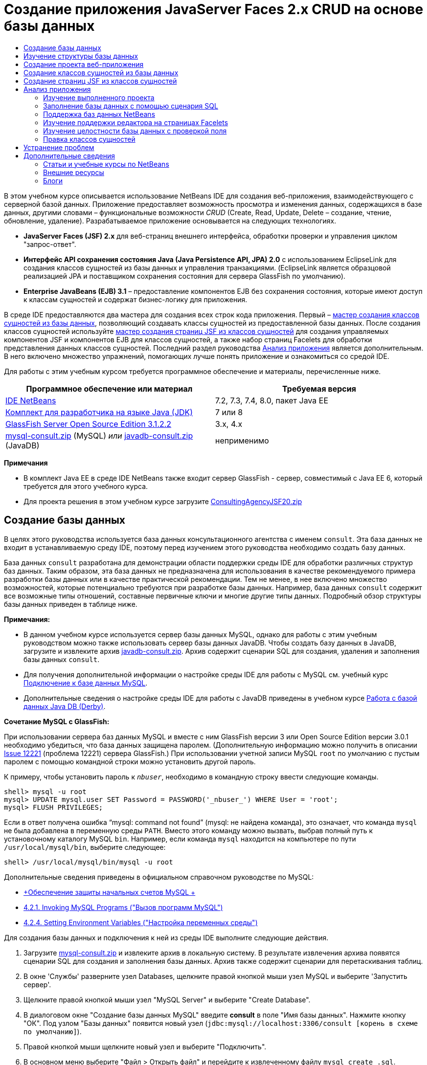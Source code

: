 // 
//     Licensed to the Apache Software Foundation (ASF) under one
//     or more contributor license agreements.  See the NOTICE file
//     distributed with this work for additional information
//     regarding copyright ownership.  The ASF licenses this file
//     to you under the Apache License, Version 2.0 (the
//     "License"); you may not use this file except in compliance
//     with the License.  You may obtain a copy of the License at
// 
//       http://www.apache.org/licenses/LICENSE-2.0
// 
//     Unless required by applicable law or agreed to in writing,
//     software distributed under the License is distributed on an
//     "AS IS" BASIS, WITHOUT WARRANTIES OR CONDITIONS OF ANY
//     KIND, either express or implied.  See the License for the
//     specific language governing permissions and limitations
//     under the License.
//

= Создание приложения JavaServer Faces 2.x CRUD на основе базы данных
:jbake-type: tutorial
:jbake-tags: tutorials 
:jbake-status: published
:icons: font
:syntax: true
:source-highlighter: pygments
:toc: left
:toc-title:
:description: Создание приложения JavaServer Faces 2.x CRUD на основе базы данных - Apache NetBeans
:keywords: Apache NetBeans, Tutorials, Создание приложения JavaServer Faces 2.x CRUD на основе базы данных

В этом учебном курсе описывается использование NetBeans IDE для создания веб-приложения, взаимодействующего с серверной базой данных. Приложение предоставляет возможность просмотра и изменения данных, содержащихся в базе данных, другими словами – функциональные возможности _CRUD_ (Create, Read, Update, Delete – создание, чтение, обновление, удаление). Разрабатываемое приложение основывается на следующих технологиях.

* *JavaServer Faces (JSF) 2.x* для веб-страниц внешнего интерфейса, обработки проверки и управления циклом "запрос-ответ".
* *Интерфейс API сохранения состояния Java (Java Persistence API, JPA) 2.0* с использованием EclipseLink для создания классов сущностей из базы данных и управления транзакциями. (EclipseLink является образцовой реализацией JPA и поставщиком сохранения состояния для сервера GlassFish по умолчанию).
* *Enterprise JavaBeans (EJB) 3.1* – предоставление компонентов EJB без сохранения состояния, которые имеют доступ к классам сущностей и содержат бизнес-логику для приложения.

В среде IDE предоставляются два мастера для создания всех строк кода приложения. Первый – <<generateEntity,мастер создания классов сущностей из базы данных>>, позволяющий создавать классы сущностей из предоставленной базы данных. После создания классов сущностей используйте <<jsfPagesEntityClasses,мастер создания страниц JSF из классов сущностей>> для создания управляемых компонентов JSF и компонентов EJB для классов сущностей, а также набор страниц Facelets для обработки представления данных классов сущностей. Последний раздел руководства <<explore,Анализ приложения>> является дополнительным. В него включено множество упражнений, помогающих лучше понять приложение и ознакомиться со средой IDE.

Для работы с этим учебным курсом требуется программное обеспечение и материалы, перечисленные ниже.

|===
|Программное обеспечение или материал |Требуемая версия 

|link:https://netbeans.org/downloads/index.html[+IDE NetBeans+] |7.2, 7.3, 7.4, 8.0, пакет Java EE 

|link:http://www.oracle.com/technetwork/java/javase/downloads/index.html[+Комплект для разработчика на языке Java (JDK)+] |7 или 8 

|link:http://glassfish.dev.java.net/[+GlassFish Server Open Source Edition 3.1.2.2+] |3.x, 4.x 

|link:https://netbeans.org/projects/samples/downloads/download/Samples%252FJavaEE%252Fmysql-consult.zip[+mysql-consult.zip+] (MySQL) 
_или_
link:https://netbeans.org/projects/samples/downloads/download/Samples%252FJavaEE%252Fjavadb-consult.zip[+javadb-consult.zip+] (JavaDB) |неприменимо 
|===

*Примечания*

* В комплект Java EE в среде IDE NetBeans также входит сервер GlassFish - сервер, совместимый с Java EE 6, который требуется для этого учебного курса.
* Для проекта решения в этом учебном курсе загрузите link:https://netbeans.org/projects/samples/downloads/download/Samples%252FJavaEE%252FConsultingAgencyJSF20.zip[+ConsultingAgencyJSF20.zip+]



[[createDB]]
== Создание базы данных

В целях этого руководства используется база данных консультационного агентства с именем `consult`. Эта база данных не входит в устанавливаемую среду IDE, поэтому перед изучением этого руководства необходимо создать базу данных.

База данных `consult` разработана для демонстрации области поддержки среды IDE для обработки различных структур баз данных. Таким образом, эта база данных не предназначена для использования в качестве рекомендуемого примера разработки базы данных или в качестве практической рекомендации. Тем не менее, в нее включено множество возможностей, которые потенциально требуются при разработке базы данных. Например, база данных `consult` содержит все возможные типы отношений, составные первичные ключи и многие другие типы данных. Подробный обзор структуры базы данных приведен в таблице ниже.

*Примечания:*

* В данном учебном курсе используется сервер базы данных MySQL, однако для работы с этим учебным руководством можно также использовать сервер базы данных JavaDB. Чтобы создать базу данных в JavaDB, загрузите и извлеките архив link:https://netbeans.org/projects/samples/downloads/download/Samples%252FJavaEE%252Fjavadb-consult.zip[+javadb-consult.zip+]. Архив содержит сценарии SQL для создания, удаления и заполнения базы данных `consult`.
* Для получения дополнительной информации о настройке среды IDE для работы с MySQL см. учебный курс link:../ide/mysql.html[+Подключение к базе данных MySQL+].
* Дополнительные сведения о настройке среды IDE для работы с JavaDB приведены в учебном курсе link:../ide/java-db.html[+Работа с базой данных Java DB (Derby)+].

*Сочетание MySQL с GlassFish:*

При использовании сервера баз данных MySQL и вместе с ним GlassFish версии 3 или Open Source Edition версии 3.0.1 необходимо убедиться, что база данных защищена паролем. (Дополнительную информацию можно получить в описании link:https://java.net/jira/browse/GLASSFISH-12221[+Issue 12221+] (проблема 12221) сервера GlassFish.) При использовании учетной записи MySQL `root` по умолчанию с пустым паролем с помощью командной строки можно установить другой пароль. 

К примеру, чтобы установить пароль к `_nbuser_`, необходимо в командную строку ввести следующие команды.


[source,java]
----

shell> mysql -u root
mysql> UPDATE mysql.user SET Password = PASSWORD('_nbuser_') WHERE User = 'root';
mysql> FLUSH PRIVILEGES;
----

Если в ответ получена ошибка "`mysql: command not found`" (mysql: не найдена команда), это означает, что команда `mysql` не была добавлена в переменную среды `PATH`. Вместо этого команду можно вызвать, выбрав полный путь к установочному каталогу MySQL `bin`. Например, если команда `mysql` находится на компьютере по пути `/usr/local/mysql/bin`, выберите следующее:


[source,java]
----

shell> /usr/local/mysql/bin/mysql -u root
----

Дополнительные сведения приведены в официальном справочном руководстве по MySQL:

* link:http://dev.mysql.com/doc/refman/5.1/en/default-privileges.html[+Обеспечение защиты начальных счетов MySQL +]
* link:http://dev.mysql.com/doc/refman/5.1/en/invoking-programs.html[+4.2.1. Invoking MySQL Programs ("Вызов программ MySQL")+]
* link:http://dev.mysql.com/doc/refman/5.1/en/setting-environment-variables.html[+4.2.4. Setting Environment Variables ("Настройка переменных среды")+]



Для создания базы данных и подключения к ней из среды IDE выполните следующие действия.

1. Загрузите link:https://netbeans.org/projects/samples/downloads/download/Samples%252FJavaEE%252Fmysql-consult.zip[+mysql-consult.zip+] и извлеките архив в локальную систему. В результате извлечения архива появятся сценарии SQL для создания и заполнения базы данных. Архив также содержит сценарии для перетаскивания таблиц.
2. В окне 'Службы' разверните узел Databases, щелкните правой кнопкой мыши узел MySQL и выберите 'Запустить сервер'.
3. Щелкните правой кнопкой мыши узел "MySQL Server" и выберите "Create Database".
4. В диалоговом окне "Создание базы данных MySQL" введите *consult* в поле "Имя базы данных". Нажмите кнопку "ОК". Под узлом "Базы данных" появится новый узел (`jdbc:mysql://localhost:3306/consult [корень в схеме по умолчанию]`).
5. Правой кнопкой мыши щелкните новый узел и выберите "Подключить".
6. В основном меню выберите "Файл > Открыть файл" и перейдите к извлеченному файлу `mysql_create_.sql`. Нажмите кнопку Open ("Открыть"). Файл автоматически откроется в редакторе SQL. 
image::images/run-sql-script.png[title="Откройте файлы SQL в редакторе IDE"]

[start=7]
. Убедитесь, что база данных `consult` выбрана в раскрывающемся списке "Соединение" на панели инструментов редактора SQL, затем нажмите кнопку 'Выполнить SQL' ( image::images/run-sql-btn.png[] ).

После нажатия кнопки "Запустить SQL" в окне вывода появятся следующие выходные данные.

image::images/run-sql-output.png[title="Окно вывода, в котором указываются сведения о выполнении SQL"]



[[examineDB]]
== Изучение структуры базы данных

Чтобы убедиться в том, что таблицы созданы правильно, разверните узел "Таблицы" под узлом подключения к базе данных. В развернутом узле таблицы можно посмотреть столбцы, индексы и внешние ключи. Для просмотра дополнительных сведений о столбце щелкните правой кнопкой мыши и выберите 'Свойства'.

image::images/services-window-tables.png[title="В окне 'Службы' отображаются подключения к базам данных, таблицы, столбцы таблиц, индексы и внешние ключи"]

*Примечание.* Если таблицы не отображаются в узле 'Таблицы', щелкните правой кнопкой мыши узел 'Таблицы' и выберите 'Обновить'.

Анализ структуры базы данных `consult` позволяет установить, что база данных содержит таблицы с множеством отношений и различными типами полей. При создании классов сущностей в базе данных в среде IDE автоматически создается соответствующий код для различных типов полей.

image::images/diagram_consult.png[title="Диаграмма связей сущностей базы данных consult"]

В следующей таблице представлено описание таблиц, обнаруженных в базе данных `consult`.

|===
|Таблица базы данных |Описание |Функции разработки 

|CLIENT |Клиент консультационного агентства |Несгенерированный составной первичный ключ (поля которого не являются частью внешнего ключа) 

|CONSULTANT |Сотрудник консультационного агентства, которого могут нанять клиенты на контрактной основе. |Включает в себя поле резюме типа LONG VARCHAR. 

|CONSULTANT_STATUS |Состояние консультанта в консультационном агентстве (пример возможных состояний: "Активно" и "Неактивно"). |Несгенерированный первичный ключ типа CHAR. 

|RECRUITER |Сотрудник консультационного агентства, ответственный за установление связи между клиентами и консультантами. |  

|PROJECT |Проект, под который клиент укомплектовывает штат консультантами консультационного агентства. |Несгенерированный составной первичный ключ, который содержит два поля, составляющие внешний ключ для таблицы CLIENT. 

|BILLABLE |Количество часов, отработанных консультантом над проектом, которые консультационное агентство выставляет в счете на оплату соответствующему клиенту. |Включает в себя поле артефакта типа CLOB. 

|ADDRESS |Адрес для выставления счета клиенту. |  

|PROJECT_CONSULTANT |Таблица перекрестных ссылок, определяющая текущие присвоения консультантов проектам. |Перекрестные ссылки PROJECT и CONSULTANT, при этом последней соответствует составной первичный ключ. 
|===


База данных `consult` имеет множество отношений. При создании классов сущностей из базы данных в среде IDE автоматически создаются свойства соответствующего типа Java на основе типа SQL столбцов. Следующая таблица описывает отношения сущностей для базы данных `consult` (обратные отношения не отображаются).

|===
|Сущность |Связанная сущность |Информация об отношениях |Описание 

|CLIENT |RECRUITER |нулевое, "один к одному", с правкой вручную; нулевое, "один ко многим", если без правки. |CLIENT соответствует несколько RECRUITER, а RECRUITER соответствует нуль или один CLIENT (если без правки вручную). 

|CLIENT |ADDRESS |ненулевое, "один к одному". |CLIENT соответствует один ADDRESS, а ADDRESS соответствует нуль или один CLIENT. 

|CLIENT |PROJECT |ненулевое, "один ко многим"; в сущности "Проект" значение поля клиента является частью первичного ключа проекта. |CLIENT соответствует несколько PROJECT, а PROJECT соответствует один CLIENT. 

|CONSULTANT |PROJECT |"многие ко многим". |CONSULTANT соответствует несколько PROJECT, а PROJECT соответствует несколько CONSULTANT. 

|CONSULTANT |BILLABLE |ненулевое, "один ко многим". |CONSULTANT соответствует несколько BILLABLE, а BILLABLE соответствует один CONSULTANT. 

|CONSULTANT_STATUS |CONSULTANT |ненулевое, "один ко многим". |CONSULTANT_STATUS соответствует несколько CONSULTANT, а CONSULTANT соответствует один CONSULTANT_STATUS. 

|CONSULTANT |RECRUITER |нулевое, "один ко многим". |CONSULTANT соответствует нуль или одного RECRUITER, а RECRUITER соответствует несколько CONSULTANT. 

|BILLABLE |PROJECT |ненулевое, "один ко многим". |BILLABLE соответствует один PROJECT, а PROJECT соответствует несколько BILLABLE. 
|===

Теперь, после создания базы данных, можно создать веб-приложение и использовать мастер создания классов сущностей из базы данных для создания классов сущностей на основе таблиц баз данных.


[[createProject]]
== Создание проекта веб-приложения

В этом упражнении будет создан веб-проект и добавлена платформа JavaServer Faces к проекту. При создании проекта выбираем JavaServer Faces на панели "Платформы" мастера создания проекта.

1. Выберите "Файл > Новый проект" (CTRL+SHIFT+N; &amp;#8984+SHIFT+N в Mac ОС) в главном меню.
2. Выберите "Веб-приложение" в категории "Java Web". Нажмите кнопку "Далее".
3. Введите `ConsultingAgency` в качестве имени проекта и укажите местоположение проекта. Нажмите кнопку "Далее".
4. Укажите GlassFish в качестве сервера и Java 6 Web или Java EE 7 Web в качестве версии Java EE. Нажмите кнопку "Далее".
5. На панели "Платформы" выберите параметр JavaServer Faces. Нажмите кнопку "Завершить".

При нажатии кнопки "Готово" в среде IDE будет создан проект веб-приложения и открыт `index.xhtml` в редакторе.


[[generateEntity]]
== Создание классов сущностей из базы данных

После подключения к базе данных в среде IDE можно использовать мастер создания классов сущностей из базы данных для быстрого создания классов сущностей на основе таблиц в базе данных. В среде IDE можно создавать классы сущностей для каждой выбранной таблицы, а также создавать любые классы сущностей для соответствующих таблиц.

1. В окне 'Проекты' щелкните правой кнопкой мыши узел проекта `ConsultingAgency` и выберите 'Создать' > 'Классы сущностей' в базе данных. Если данная команда отсутствует, выберите пункт "Прочие". После этого в мастере создания файла выберите категорию "Сохранение состояния", а затем - пункт "Классы сущностей из базы данных".
2. Для открытия диалогового окна "Создание источника данных" в раскрывающемся списке "Источник данных" выберите "Новый источник данных".
3. В поле "Имя JNDI" введите `jdbc/consult` и выберите подключение `jdbc:mysql://localhost:3306/consult` в списке "Подключение к базе данных". 
image::images/create-datasource.png[title="Укажите имя JNDI и соединение с базой данных для создания источника данных"]

[start=4]
. Нажмите кнопку "ОК" для закрытия диалогового окна и возврата в мастер. Таблицы базы данных `consult` выводятся в окне списка "Доступные таблицы".

[start=5]
. Для выбора всех таблиц, имеющихся в базе данных, нажмите кнопку "Добавить все". Нажмите кнопку "Далее". 
image::images/new-entities-wizard.png[]

[start=6]
. Введите `jpa.entities` в качестве имени пакета.

[start=7]
. Убедитесь, что установлены оба флажка — и создания именованных запросов, и создания блоков сохранения состояния. Нажмите кнопку "Завершить".

При нажатии кнопки "Готово" среда IDE создает классы сущностей в пакете проекта `jpa.entities`.

При использовании мастера создания классов сущностей из базы данных в среде IDE проверяются отношения между таблицами базы данных. В окне 'Проекты' при развертывании узла проекта `jpa.entities` можно увидеть, что в IDE создан класс сущности для всех таблиц, кроме таблицы `PROJECT_CONSULTANT`. В среде IDE класс сущностей для таблицы `PROJECT_CONSULTANT` не создан, так как она является таблицей перекрестных ссылок.

image::images/projects-window-entities.png[title="снимок окна 'Проекты', в котором отображаются созданные классы сущностей"]

В среде IDE также создано два дополнительных класса для таблиц с составными первичными ключами: `CLIENT` и `PROJECT`. К именам классов первичных ключей для этих таблиц (`ClientPK.java` и `ProjectPK.java`) добавлено `PK`.

При просмотре созданного кода для классов сущностей можно отметить, что мастером добавлены аннотации `@GeneratedValue` к автоматически созданным полям ID и аннотации `@Basic(optional = "false")` к полям в классах сущностей. На основе аннотаций `@Basic(optional = "false")` мастер создания страниц JSF из классов сущностей способен создавать код с блоками проверок для предотвращения нарушений в ненулевых столбцах для этих полей.



[[jsfPagesEntityClasses]]
== Создание страниц JSF из классов сущностей

Теперь, после создания классов сущностей, можно создать веб-интерфейс для отображения и изменения данных. Для создания страниц JavaServer Faces используется страницы JSF мастера создания классов сущностей. Код, созданный мастером, основан на аннотациях сохранения состояния, содержащихся в классах сущностей.

Для каждого класса сущностей мастер создает следующие файлы.

* сеансный компонент без сохранения состояния, расширяющий  ``AbstractFacade.java`` 
* управляемый компонент JSF в контексте сеанса;
* каталог, содержащий четыре файла Facelets возможностей CRUD (`Create.xhtml`, `Edit.xhtml`, `List.xhtml` и `View.xhtml`);

Мастер также создает следующие файлы.

* класс  ``AbstractFacade.java`` , содержащий бизнес-логику для создания, извлечения, изменения и удаления экземпляров сущностей
* служебные классы, используемые управляемыми компонентами JSF (`JsfUtil`, `PaginationHelper`);
* набор свойств для локализованных сообщений и соответствующая запись в файле настройки Faces проекта (создается файл `faces-config.xml`, если он на данный момент отсутствует);
* вспомогательные веб-файлы, включая стандартную таблицу стилей для отображения компонентов и файл шаблона Facelets.

Чтобы создать страницу JSF, выполните следующие действия:

1. В окне 'Проекты' щелкните правой кнопкой мыши узел проекта и выберите 'Создать' > 'Страницы JSF' в 'Классы сущностей', чтобы открыть мастер. Если данная команда отсутствует, выберите пункт "Прочие". После этого в мастере создания файла выберите категорию "JavaServer Faces", затем "Страницы JSF из классов сущностей".)

В окне "Доступные классы сущностей" выводится список из семи классов сущностей, имеющихся в этом проекте. В окне не выводятся встраиваемые классы (`ClientPK.java` и `ProjectPK.java`).


[start=2]
. Нажмите кнопку "Добавить все" для переноса всех классов в окно "Выбранные классы сущностей". 
image::images/newjsf-wizard.png[title="В мастере создания страниц JSF из классов сущностей отображаются все классы сущностей, содержащиеся в проекте"] 
Нажмите кнопку "Далее".

[start=3]
. На третьем экране мастера "Создание страниц JSF и классов" в поле "Пакет сеансного компонента JPA" введите `jpa.session`.

[start=4]
. В поле "Пакет классов JSF" введите `jsf`.

[start=5]
. В поле "Имя набора локализаций" введите "`/resources/Bundle`". Будет создан пакет с именем `resources`, в который входит файл `Bundle.properties`. (Если поле оставить пустым, набор свойств будет создан в пакете проекта по умолчанию.) 
image::images/newjsf-wizard2.png[title="Укажите имена пакетов и папок для созданных файлов"]

Для оптимизации правил проекта в среде IDE настройте файлы, созданные в мастере. Для изменения шаблонов, используемых в мастере, щелкните ссылку "Настройка шаблона". 
image::images/customize-template.png[title="Настройка шаблонов для файлов, созданных мастером"] 
В целом, для вызова и изменения всех шаблонов, поддерживаемых в среде IDE, используйте диспетчер шаблонов ("Сервис" > "Шаблоны").


[start=6]
. Нажмите кнопку "Завершить". В среде IDE создаются сеансные компоненты без сохранения состояния в пакете `jpa.session` и управляемые компоненты JSF в контексте сеанса в пакете `jsf`. Каждый сеансный компонент без сохранения состояния обрабатывает операции для соответствующего класса сущностей, включая создание, правку и удаление экземпляров класса сущностей, с помощью интерфейса Java Persistence API. Каждый управляемый компонент JSF реализует интерфейс `javax.faces.convert.Converter` и играет роль экземпляров преобразования соответствующего класса сущностей в объекты `String` и наоборот.

При развертывании узла "Веб-страницы" можно отметить, что в среде IDE была создана папка для каждого класса сущностей. Каждая папка содержит файлы `Create.xhtml`, `Edit.xhtml`, `List.xhtml` и `View.xhtml`. В среде IDE также изменен файл `index.xhtml` посредством вставки ссылок на каждую из страниц `List.xhtml`.

image::images/projects-jsfpages.png[title="Страницы Facelets для всех классов сущностей создаются мастером"]

Каждый управляемый компонент JSF относится к четырем соответствующим файлам Facelets и содержит код, вызывающий методы в соответствующем сеансном компоненте.

Разверните узел папки `resources` для поиска таблицы стилей по умолчанию `jsfcrud.css`, созданной в мастере. При открытии страницы приветствия приложения (`index.xhtml`) или файла шаблона Facelets (`template.xhtml`) в редакторе отобразится ссылка на таблицу стилей.


[source,java]
----

<h:outputStylesheet name="css/jsfcrud.css"/>
----

Файл шаблона Facelets используется в каждом из четырех файлов Facelets для каждого класса сущностей.

При развертывании узла "Пакеты с исходными файлами" отображаются сеансные компоненты, управляемые компоненты JSF, служебные классы и набор свойств, созданные мастером.

image::images/projects-generated-classes70.png[title="снимок каталога 'Исходные пакеты' в окне 'Проекты', в котором отображаются созданные мастером классы сущностей"]

Также мастером был создан файл настройки Faces (`faces-config.xml`) для регистрации местоположения набора свойств. При развертывании узла "Файлы настройки" и открытии `faces-config.xml` в редакторе XML отобразится следующая запись.


[source,xml]
----

<application>
    <resource-bundle>
        <base-name>/resources/Bundle</base-name>
        <var>bundle</var>
    </resource-bundle>
</application>
----

Кроме того, при развертывании нового пакета `resources` отображается файл `Bundle.properties`, содержащий сообщения для языка клиента по умолчанию. Сообщения произведены из свойств класса сущностей.

Для добавления нового комплекта свойств щелкните правой кнопкой файл `Bundle.properties` и выберите 'Настройка'. В диалоговом окне "Средство настройки" можно добавить к приложению новые локали.



[[explore]]
== Анализ приложения

Теперь, при наличии в проекте классов сущностей, сеансных компонентов EJB для управления классами сущностей и внешнего интерфейса на основе JSF для отображения и изменения базы данных, попробуйте выполнить проект и посмотрите результаты.

Ниже приведены несколько коротких дополнительных упражнений, которые помогут лучше узнать приложение, а также возможности и функции среды IDE.

* <<completedProject,Изучение выполненного проекта>>
* <<populateDB,Заполнение базы данных с помощью сценария SQL>>
* <<editorSupport,Изучение поддержки редактора на страницах Facelets>>
* <<dbIntegrity,Изучение целостности базы данных с проверкой поля>>
* <<editEntity,Правка классов сущностей>>


[[completedProject]]
=== Изучение выполненного проекта

1. Для запуска проекта щелкните правой кнопкой мыши узел проекта в окне 'Проекты' и выберите 'Запустить' или нажмите кнопку 'Запустить проект' ( image::images/run-project-btn.png[] ) на главной панели инструментов.

При отображении страницы приветствия приложения выводится список ссылок, позволяющих просмотреть записи, которые включены в каждую таблицу базы данных.

image::images/welcome-page-links.png[title="Ссылки для отображения содержимого баз данных для всех таблиц"]

После завершения выполнения всех шагов мастера создания страниц JSF из классов сущностей ссылки добавлены на страницу приветствия (`index.xhtml`). Они представлены в качестве точек входа на страницы Facelets, обеспечивающие функциональность CRUD в базе данных "Консультационное агентство".


[source,xml]
----

<h:body>
    Hello from Facelets
    <h:form>
        <h:commandLink action="/address/List" value="Show All Address Items"/>
    </h:form>
    <h:form>
        <h:commandLink action="/billable/List" value="Show All Billable Items"/>
    </h:form>
    <h:form>
        <h:commandLink action="/client/List" value="Show All Client Items"/>
    </h:form>
    <h:form>
        <h:commandLink action="/consultant/List" value="Show All Consultant Items"/>
    </h:form>
    <h:form>
        <h:commandLink action="/consultantStatus/List" value="Show All ConsultantStatus Items"/>
    </h:form>
    <h:form>
        <h:commandLink action="/project/List" value="Show All Project Items"/>
    </h:form>
    <h:form>
        <h:commandLink action="/recruiter/List" value="Show All Recruiter Items"/>
    </h:form>
</h:body>
----

[start=2]
. Щелкните ссылку "`Показать все элементы консультантов`". При анализе приведенного выше кода можно отметить, что целевая страница – `/consultant/List.xhtml`. (В JSF 2.x расширение файла является предполагаемым из-за неявного перехода.) 
image::images/empty-consultants-list.png[title="Таблица 'Consultants' в настоящее вермя пуста"] 
Текущая база данных не содержит данные примера. Данные можно добавить вручную посредством нажатия ссылки "`Create New Consultant`" и использования предоставленной веб-формы. При этом инициируется отображение страницы `/consultant/Create.xhtml`. Для заполнения таблиц данными примера также можно выполнить сценарий SQL в среде IDE. В следующих подразделах рассматриваются оба эти варианта.

Для возврата к списку ссылок на странице приветствия щелкните индексную ссылку. По ссылкам открывается представление данных, хранящихся в каждой таблице базы данных, и инициируется файл `List.xhtml` для каждой отображаемой папки сущностей. Как будет показано ниже, после внесения данных в таблицу появятся другие ссылки для каждой записи, с помощью которых можно просматривать (`View.xhtml`), править (`Edit.xhmtl`) и удалять данные отдельной записи таблицы.

*Примечание.* Если при развертывании приложения произойдет ошибка, см. раздел <<troubleshooting,устранение неполадок>>. (См. также статью об устранении неполадок в разделе link:mysql-webapp.html#troubleshoot[+Создание простого веб-приложения с помощью базы данных MySQL+].)


[[populateDB]]
=== Заполнение базы данных с помощью сценария SQL

Запустите предоставленный сценарий, создающий данные примера для таблиц базы данных. Сценарий (`mysql_insert_data_consult.sql`) включен в файл ZIP "База данных консультационного агентства", который можно загрузить из <<requiredSoftware,таблицы требуемого программного обеспечения>>.

В зависимости от сервера базы данных, с которым вы работаете (MySQL или JavaDB), можно выполнить запуск предоставленного сценария, создающего данные примера для таблиц базы данных. Для MySQL таким сценарием является `mysql_insert_data_consult.sql`. Для JavaDB таким сценарием является `javadb_insert_data_consult.sql`. Оба сценария включены в соответствующие архивы, которые можно загрузить из <<requiredSoftware,таблицы требуемого программного обеспечения>>.

1. Выберите в основном меню "Файл" > "Открыть файл", затем перейдите к папке сценария на компьютере. Нажмите кнопку Open ("Открыть"). Файл автоматически открывается в редакторе SQL среды IDE.
2. Убедитесь, что база данных `consult` выбрана в раскрывающемся списке "Соединение" на панели инструментов редактора SQL. 
image::images/run-sql-insert.png[title="Откройте сценарий в редакторе SQL в IDE"]

Щелкните правой кнопкой мыши в редакторе и выберите 'Запустить оператор' или нажмите кнопку 'Запустить SQL' ( image::images/run-sql-btn.png[] ). Результаты выполнения сценария отображаются в окне вывода.


[start=3]
. Перезапустите сервер приложений GlassFish. Это необходимо для перезагрузки и кэширования новых данных при помощи сервера, содержащихся в базе данных `consult`. Чтобы это сделать, перейдите на вкладку 'Сервер GlassFish' в окне вывода (на вкладке 'Сервер GlassFish' отображается журнал сервера). Затем нажмите кнопку 'Перезапустить сервер' в левом поле ( image::images/glassfish-restart.png[] ). Сервер остановится, затем перезапустится.

[start=4]
. Выполните проект еще раз и щелкните ссылку "`Показать все элементы консультантов`". Теперь можно заметить, что список больше не пуст. 
[.feature]
--
image::images/consultants-list-small.png[role="left", link="images/consultants-list.png"]
--


=== Поддержка баз данных NetBeans

Можно использовать средство просмотра для таблиц базы данных в среде IDE, чтобы отображать и изменять данные таблиц, управляемые непосредственно в базе данных. Например, щелкните правой кнопкой мыши таблицу `consultant` в окне 'Службы' и выберите 'Просмотреть данные'.

image::images/view-data.png[title="В контекстном меню таблиц баз данных выберите 'Просмотреть данные'"]

Запрос SQL, который используется для выполнения действий, отображается в верхней части редактора, а графическое представление таблицы помещено ниже.

[.feature]
--
image::images/view-data-table-small.png[role="left", link="images/view-data-table.png"]
--

Дважды щелкните ячейки таблицы для выполнения внутристрочных изменений данных. Щелкните значок 'Фиксировать записи' ( image::images/commit-records-icon.png[] ) для фиксации изменений базы данных.

Графическое представление обеспечивает большую функциональность. Дополнительные сведения см. в разделе link:../../docs/ide/database-improvements-screencast.html[+Поддержка баз данных в IDE NetBeans+].



[[editorSupport]]
=== Изучение поддержки редактора на страницах Facelets

1. Откройте страницу `/consultant/List.xhtml` в редакторе. В строке 8 указывается, что визуализация страницы зависит от файла `template.xhtml` Facelets.

[source,java]
----

<ui:composition template="/template.xhtml">
----

Чтобы отобразить номера строк, щелкните правой кнопкой мыши на левой границе редактора и выберите 'Показать номера строк'.


[start=2]
. С помощью диалогового окна "Переход к файлу" в среде IDE откройте файл `template.xhtml`. Нажмите сочетание клавиш ALT+SCHIFT+O (CTRL+SHIFT+O в Mac), затем введите `template`. 
image::images/go-to-file.png[title="С помощью диалогового окна &quot;Переход к файлу&quot; быстро откройте файлы проекта"]

Нажмите кнопку "ОК" (или нажмите ENTER).


[start=3]
. В шаблоне применяются теги `<ui:insert>` для вставки содержимого из других файлов в заголовок и тело. Установите курсор на тег `<ui:insert>`, затем нажмите сочетание клавиш CTRL+ПРОБЕЛ для вызова всплывающего окна документации. 
image::images/doc-popup.png[title="Нажмите сочетание клавиш CTRL+ПРОБЕЛ для вызова всплывающего окна документации в тегах Facelets"]

Для вызова всплывающего окна документации можно нажать сочетание клавиш CTRL+ПРОБЕЛ, установив курсор на тегах JSF и соответствующих атрибутах. Отображаемая документация взята из описаний, предоставленных в официальной link:http://javaserverfaces.java.net/nonav/docs/2.1/vdldocs/facelets/index.html[+Документации о библиотеке тегов JSF+].


[start=4]
. Вернитесь к файлу `List.xhtml` (нажмите CTRL+TAB). Теги `<ui:define>` используются для определения содержимого, которое применяется в заголовке и теле шаблона. Этот шаблон используется для всех четырех файлов Facelets (`Create.xhtml`, `Edit.xhtml`, `List.xhtml` и `View.xhtml`), созданных для каждого класса сущностей.

[start=5]
. Установите курсор на одном из выражений на языке выражений, используемых для локализованных сообщений, содержащихся в файле `Bundle.properties`. Для просмотра локализованного сообщения нажмите сочетание клавиш CTRL+ПРОБЕЛ. 
[.feature]
--
image::images/localized-messages-small.png[role="left", link="images/localized-messages.png"]
--

На приведенном выше изображении можно заметить, что выражение на языке выражений разрешено в списке "`List`", который применяется для заголовка шаблона и проверяется из отображаемой в браузере страницы.


[start=6]
. Выполните прокрутку до конца файла и найдите код для ссылки `Create New Consultant` (строка 92). Это выглядит следующим образом:

[source,java]
----

<h:commandLink action="#{consultantController.prepareCreate}" value="#{bundle.ListConsultantCreateLink}"/>
----

[start=7]
. Для вызова всплывающего окна документации нажмите сочетание клавиш CTRL+ПРОБЕЛ на атрибуте `action` для `commandLink`. 

Атрибут `action` указывает на метод, обрабатывающий запрос при щелчке ссылки в браузере. Предоставлена следующая документация: 

_Компонент MethodExpression определяет вызываемую операцию приложения при его активации пользователем. Выражение должно определять общедоступный метод, который не принимает параметры и возвращает объект (метод toString() которого вызывается для получения логического результата), передаваемый в NavigationHandler для этого приложения._
Другими словами, значение `action` обычно относится к методу в управляемом компоненте JSF, который имеет значение `String`. Затем строка используется в `NavigationHandler` JSF для передачи запроса в соответствующее представление. Проверка этого осуществляется при выполнении следующих действий.

[start=8]
. Установите курсор на `consultantController` и нажмите сочетание клавиш CTRL+ПРОБЕЛ. Функция автозавершения кода в редакторе указывает на то, что `consultantController` является управляемым компонентом JSF. 
image::images/code-completion-managed-bean.png[title="Автозавершение кода обеспечено для управляемых компонентов JSF"]

[start=9]
. Переместите курсор на `prepareCreate` и нажмите сочетание клавиш CTRL+ПРОБЕЛ. При вызове функции автозавершения кода выводится список методов, содержащихся в управляемом компоненте `ConsultantController`. 
image::images/code-completion-properties.png[title="Автозавершение кода обеспечено для методов классов"]

[start=10]
. Нажмите CTRL (&amp;#8984 в Mac), затем наведите указатель мыши на `prepareCreate`. Будет создана ссылка, с помощью которой можно перейти непосредственно к методу `prepareCreate()` в управляемом компоненте `ConsultantController`. 
image::images/editor-navigation.png[title="Используйте навигацию в редакторе для быстрого перехода по исходному коду"]

[start=11]
. Щелкните ссылку и просмотрите метод `prepareCreate()` (отображаемый ниже).

[source,java]
----

public String prepareCreate() {
    current = new Consultant();
    selectedItemIndex = -1;
    return "Create";
}
----
Метод возвращает `Create`. Метод `NavigationHandler` собирает информацию в фоновом режиме и применяет строку `Create` в пути для открытия представления, отправленного в ответ на запрос: `/consultant/*Create*.xhtml`. (В JSF 2.x расширение файла является предполагаемым из-за неявного перехода.)


[[dbIntegrity]]
=== Изучение целостности базы данных с проверкой поля

1. На <<consultantsList,странице "Consultants List">> в браузере щелкните ссылку "`Create New Consultant`". Как показано в предыдущем подразделе, это инициирует визуализацию страницы `/consultant/Create.xhtml`.
2. Введите в форму следующие подробные сведения. На данный момент оставьте оба поля `RecruiterId` и `StatusId` пустыми. 

|===
|Поле |Значение 

|Id консультанта |2 

|Эл. почта |jack.smart@jsfcrudconsultants.com 

|Пароль |jack.smart 

|Почасовая ставка |75 

|Оплачиваемая почасовая ставка |110 

|Дата принятия на работу |07/22/2008 

|Резюме |У меня большой опыт работы консультантом. Примите меня на эту должность, и вы не разочаруетесь! 

|RecruiterId |--- 

|StatusId |--- 
|===

[start=3]
. Нажмите кнопку "Сохранить". При подобном заполнении поле `StatusId` будет отмечено ошибкой проверки. 
image::images/create-new-consultant.png[title="Введите в форму образец данных"] 
Почему это произошло? Повторно проверьте <<er-diagram,диаграмму "сущность/отношение" для базы данных консультационного агентства>>. Как указано выше в <<relationships,таблице связей>>, в таблицах `CONSULTANT` и `CONSULTANT_STATUS` совместно используется ненулевое отношение "один ко многим". Поэтому каждая запись в таблице `CONSULTANT` должна содержать ссылку на запись в таблице `CONSULTANT_STATUS`. Это отмечено во внешнем ключе `consultant_fk_consultant_status`, который имеет ссылки на две таблицы.

Внешние ключи, хранящиеся в таблицах, можно просмотреть посредством развертывания узла "Внешние ключи" таблицы в окне "Службы" (CTRL+5; &amp;#8984+5 на компьютере Mac).

image::images/consultant-fk.png[title="Проверьте атрибуты внешних ключей в окне 'Службы'"]

[start=4]
. Для устранения ошибки проверки выберите `entity.ConsultantStatus[statusId=A]` в раскрывающемся списке `StatusId`. 

*Примечание. *Поле `RecruiterId` можно оставить пустым. Как указано на <<er-diagram,диаграмме "сущность/отношение" для базы данных>>, между таблицами `CONSULTANT` и `RECRUITER` существует нулевое отношение "один ко многим", что означает, что создавать отношение между записями в таблице `CONSULTANT` с записью `RECRUITER` не требуется.

[start=5]
. Нажмите кнопку "Сохранить". На экран выводится сообщение об успешном сохранении записи consultant. При щелчке ссылки `Show All Consultant Items` в таблице появится новая запись.

Как правило, на созданных страницах Facelets отображаются ошибки вводимой пользователем информации:

* пустые поля для ненулевых ячеек таблицы;
* изменения данных, которые нельзя изменять (например, первичные ключи);
* вставка данных неверного типа;
* изменения данных, когда представление пользователя больше не синхронизируется с базой данных.


[[editEntity]]
=== Правка классов сущностей

В предыдущем подразделе был показан не совсем интуитивно понятный параметр `entity.ConsultantStatus[statusId=A]` в раскрывающемся списке `StatusId`. Необходимо учитывать, что текст, отображаемый для каждой позиции в этом раскрывающемся списке, является строковым представлением каждой обнаруженной сущности `ConsultantStatus` (т.е., вызывается метод `toString()` класса сущностей).

В этом подразделе описаны способы использования автозавершения кода в редакторе, документация и поддержка функции переходов, чтобы сделать такой вывод. Кроме того, подготовка наиболее интуитивно понятного сообщения для раскрывающегося списка.

1. Откройте в редакторе файл `/consultant/Create.xhtml`. Это форма "Create New Consultant", отображаемая в браузере. Выполните прокрутку вниз до кода раскрывающегося списка `StatusId` (выделено ниже *жирным шрифтом*).

[source,xml]
----

    <h:outputLabel value="#{bundle.CreateConsultantLabel_resume}" for="resume" />
    <h:inputTextarea rows="4" cols="30" id="resume" value="#{consultantController.selected.resume}" title="#{bundle.CreateConsultantTitle_resume}" />
    *<h:outputLabel value="#{bundle.CreateConsultantLabel_statusId}" for="statusId" />
    <h:selectOneMenu id="statusId" value="#{consultantController.selected.statusId}" title="#{bundle.CreateConsultantTitle_statusId}" required="true" requiredMessage="#{bundle.CreateConsultantRequiredMessage_statusId}">
        <f:selectItems value="#{consultantStatusController.itemsAvailableSelectOne}"/>
    </h:selectOneMenu>*
    <h:outputLabel value="#{bundle.CreateConsultantLabel_recruiterId}" for="recruiterId" />
    <h:selectOneMenu id="recruiterId" value="#{consultantController.selected.recruiterId}" title="#{bundle.CreateConsultantTitle_recruiterId}" >
        <f:selectItems value="#{recruiterController.itemsAvailableSelectOne}"/>
    </h:selectOneMenu>
</h:panelGrid>
----

[start=2]
. Проверьте атрибут `value`, применяемый к тегу `<f:selectItems>`. Атрибут `value` определяет текст, отображаемый для каждой позиции в раскрывающемся списке. 

Нажмите сочетание клавиш CTRL+ПРОБЕЛ, установив курсор на `itemsAvailableSelectOne`. Автозавершение кода в редакторе указывает, что метод `getItemsAvailableSelectOne()` для `ConsultantStatusController` возвращает массив объектов `SelectItem`. 
image::images/code-completion-returned-object.png[title="Автозавершение кода отображает возвращаемые классы для методов"]

[start=3]
. Нажмите CTRL (&amp;#8984 в Mac), затем наведите указатель мыши на `itemsAvailableSelectOne`. Создается ссылка, позволяющая переходить непосредственно к методу `getItemsAvailableSelectOne()` в исходном коде сущностей `ConsultantStatus`. Щелкните эту ссылку.

[start=4]
. Установите курсор на значении возврата `SelectItem[]` в сигнатуре метода и нажмите сочетание клавиш CTRL+ПРОБЕЛ для вызова всплывающего окна документации. 
image::images/documentation-select-item.png[title="Для вызова поддержки документации нажмите сочетание клавиш CTRL+ПРОБЕЛ."]

Щелкните значок веб-браузера ( image::images/web-browser-icon.png[] ) в окне документации, чтобы открыть Javadoc во внешнем веб-браузере.

Итак, класс `SelectItem` относится к инфраструктуре JSF. Компонент `UISelectOne`, как упоминалось в документации, представлен тегом `<h:selectOneMenu>` из разметки, проверенной выше в <<markup,Шаге 1>>.

[start=5]
. Нажмите CTRL (&amp;#8984 в Mac), затем наведите указатель мыши на `findAll()`. Появится всплывающее окно, отображающее сигнатуру метода. 
image::images/method-signature.png[title="Просмотрите всплывающее окно сигнатур методов в редакторе"] 
Здесь можно отметить, что `ejbFacade.findAll()` возвращает `List` объектов `ConsultantStatus`.

[start=6]
. Перейдите к `JsfUtil.getSelectItems`. Наведите указатель мыши на `getSelectItems` и нажмите CTRL (&amp;#8984 на компьютере Mac), затем щелкните появившуюся ссылку. 

*Примечание. *Помните, что `JsfUtil` является одним из классов служебных программ, созданных при завершении <<jsfPagesEntityClasses,страниц JSF из мастера классов логических объектов>>. 

Этот метод организует цикл по списку сущностей (т.е., по списку `List` объектов `ConsultantStatus`) и создает `SelectItem` для каждой позиции. Как показано ниже (*выделено жирным шрифтом*), каждая позиция `SelectItem` создана с помощью объекта сущностей и _метки_ объекта.

[source,java]
----

public static SelectItem[] getSelectItems(List<?> entities, boolean selectOne) {
    int size = selectOne ? entities.size() + 1 : entities.size();
    SelectItem[] items = new SelectItem[size];
    int i = 0;
    if (selectOne) {
        items[0] = new SelectItem("", "---");
        i++;
    }
    *for (Object x : entities) {
        items[i++] = new SelectItem(x, x.toString());
    }*
    return items;
}
----

Эта метка создана с помощью метода `toString()` сущностей и является представлением объекта, отображаемым в этом ответе. (См. определение документации Javadoc для конструктора `SelectItem(значение java.lang.Object, метка java.lang.String)`.)

После проверки того, что методом `toString()` сущности является метод, отображаемый в браузере при просмотре позиций в раскрывающемся списке, измените метод `ConsultantStatus` `toString()`.


[start=7]
. Откройте класс сущностей `ConsultantStatus` в редакторе. Измените метод `toString` для возврата `statusId` и `description`. Это свойства записей, соответствующие двум столбцам таблицы `CONSULTANT_STATUS`.

[source,java]
----

public String toString() {
    return *statusId + ", " + description;*
}
----

[start=8]
. Выполните проект еще раз. При отображении в браузере страницы приветствия щелкните ссылку `Show All Consultant Items`, затем нажмите `Create New Consultant`.

Просмотрите раскрывающийся список `StatusId`. Теперь на экран будет выведен идентификатор состояния и описание записи, содержащейся в таблице `CONSULTANT_STATUS` базы данных.

image::images/drop-down.png[title="В раскрывающемся списке StatusId отображаются элементы в соответствии с методом toString() сущности ConsultantStatus"]


[[troubleshooting]]
== Устранение проблем

В зависимости от конфигурации при развертывании приложения на сервере может произойти ошибка. В этом случае в окне "Результаты" отображается следующее сообщение.


[source,java]
----

GlassFish Server 4 is running.
In-place deployment at /MyDocuments/ConsultingAgency/build/web
GlassFish Server 4, deploy, null, false
/MyDocuments/ConsultingAgency/nbproject/build-impl.xml:1045: The module has not been deployed.
See the server log for details.
----

Основная причина таких ошибок - проблемы при создании ресурсов JDBC на сервере. В этом случае на вкладке "Журнал сервера" в окне "Результаты" может отобразиться следующее или аналогичное сообщение.


[source,java]
----

Severe:   Exception while preparing the app : Invalid resource : jdbc/consult__pm
com.sun.appserv.connectors.internal.api.ConnectorRuntimeException: Invalid resource : jdbc/consult__pm
----

Если вкладка "Журнал сервера" отсутствует, ее можно добавить. Для этого щелкните правой кнопкой мыши узел GlassFish Server в окне "Службы" и выберите "Просмотр журнала доменного сервера".

Для этого приложения требуются два ресурса JDBC:

* Ресурс JDBC или источник данных. Поиск ресурса JDBC в приложении осуществляется посредством поиска JNDI. Если посмотреть на элемент постоянного соединения (`persistence.xml`), можно увидеть, что имя JNDI для источника данных JTA этого приложения - `jdbc/consult`.

Ресурс JDBC определяет текущий пул соединений, используемый приложением.

* Пул соединений JDBC. Пул соединений определяет параметры подключения к базе данных, в том числе местоположение, имя пользователя и пароль. Для данного приложения используется пул соединений `consultPool`.

Ресурс JDBC и пул соединений указываются в файле `glassfish-resources.xml`. Чтобы открыть файл `glassfish-resources.xml` в редакторе, разверните узел "Ресурсы сервера" в окне "Проекты" и дважды щелкните этот файл. Файл имеет примерно следующий вид.


[source,xml]
----

<?xml version="1.0" encoding="UTF-8"?>
<!DOCTYPE resources PUBLIC "-//GlassFish.org//DTD GlassFish Application Server 3.1 Resource Definitions//EN" "http://glassfish.org/dtds/glassfish-resources_1_5.dtd">
<resources>
  <jdbc-connection-pool allow-non-component-callers="false" associate-with-thread="false" connection-creation-retry-attempts="0" connection-creation-retry-interval-in-seconds="10" connection-leak-reclaim="false" connection-leak-timeout-in-seconds="0" connection-validation-method="auto-commit" datasource-classname="com.mysql.jdbc.jdbc2.optional.MysqlDataSource" fail-all-connections="false" idle-timeout-in-seconds="300" is-connection-validation-required="false" is-isolation-level-guaranteed="true" lazy-connection-association="false" lazy-connection-enlistment="false" match-connections="false" max-connection-usage-count="0" max-pool-size="32" max-wait-time-in-millis="60000" name="consultPool" non-transactional-connections="false" ping="false" pool-resize-quantity="2" pooling="true" res-type="javax.sql.DataSource" statement-cache-size="0" statement-leak-reclaim="false" statement-leak-timeout-in-seconds="0" statement-timeout-in-seconds="-1" steady-pool-size="8" validate-atmost-once-period-in-seconds="0" wrap-jdbc-objects="false">
    <property name="serverName" value="localhost"/>
    <property name="portNumber" value="3306"/>
    <property name="databaseName" value="consult"/>
    <property name="User" value="root"/>
    <property name="Password" value="nb"/>
    <property name="URL" value="jdbc:mysql://localhost:3306/consult?zeroDateTimeBehavior=convertToNull"/>
    <property name="driverClass" value="com.mysql.jdbc.Driver"/>
  /<jdbc-connection-pool>
  <jdbc-resource enabled="true" jndi-name="jdbc/consult" object-type="user" pool-name="consultPool"/>
/<resources>
----

Как видите, указанный в файле `glassfish-resources.xml` ресурс JDBC `jdbc/consult` определяет `consultPool` как имя пула соединений. Также здесь видны свойства `consultPool`. Для данного приложения в файле `glassfish-resources.xml` указан только один источник данных и только один пул соединений. Иногда возникает необходимость указать дополнительные ресурсы, например, временное хранилище данных, используемое только для разработки или тестирования.

Если ресурс JDBC и пул соединений не созданы на сервере автоматически при запуске приложения, их можно создать вручную в консоли администрирования GlassFish.

1. Если файл `glassfish-resources.xml` еще не открыт, откройте его в редакторе.

Для создания ресурса JDBC и пула соединений потребуются значения свойств, указанные в файле `glassfish-resources.xml`.


[start=2]
. Щелкните правой кнопкой мыши узел GlassFish Server в окне "Службы" и выберите пункт меню "Открыть консоль администрирования домена". Консоль GlassFish откроется в браузере.

[start=3]
. На панели "Общие задачи" в консоли GlassFish разверните узел *JDBC*, а также узлы *Ресурсы JDBC* и *Пулы соединений JDBC*. 
[.feature]
--
image::images/gf-admin-console-sm.png[role="left", link="images/gf-admin-console-lg.png"]
--

В консоли отображаются текущие ресурсы JDBC, зарегистрированные на сервере. Если в списке под узлом JDBC на панели навигации "Общие задачи" отсутствуют ресурсы `jdbc/consult` и `consultPool`, их необходимо создать. Некоторые ресурсы JDBC , созданные по умолчанию при установке сервера, отображаются в виде дочерних узлов.


[start=4]
. Выберите узел *Пулы соединений JDBC*, затем в разделе "Новый пул соединений JDBC" нажмите "Создать". 
image::images/gf-new-jdbc-pool1.png[title="Раздел "Новый пул соединений JDBC" в консоли администрирования GlassFish"]

[start=5]
. Укажите *consultPool* в качестве имени пула, выберите *javax.sql.ConnectionPoolDataSource* в списке "Тип ресурса", затем выберите *MySql* в списке "Поставщик драйверов базы данных". Нажмите кнопку "Далее".

[start=6]
. На экране 2 укажите значения свойств *URL*, *имя пользователя* и *пароль*, найденные в файле. Нажмите "Готово". 
image::images/gf-new-jdbc-pool2.png[title="Панель "Новый пул соединений JDBC" в консоли администрирования GlassFish"]

Значения свойств можно найти в файле `glassfish-resources.xml`.

При нажатии на кнопку "Готово" на сервере создается новый пул соединений, и под узлом "Пулы соединений JDBC" в консоли появляется соответствующий узел.


[start=7]
. Выберите узел *Ресурсы JDBC* на панели навигации "Общие задачи" и нажмите "Создать".

[start=8]
. Укажите *jdbc/consult* в качестве имени JNDI и выберите *consultPool* в списке "Имя пула". Нажмите OK. 
image::images/gf-new-jdbc-resource.png[title="Раздел "Новый ресурс JDBC" в консоли администрирования GlassFish"]

При нажатии на кнопку "Готово" на сервере создается новый ресурс JDBC, и под узлом "Ресурсы JDBC" в консоли появляется соответствующий узел.

В окне "Службы" в IDE раскройте узел "Ресурсы", находящийся под узлом GlassFish Server, и убедитесь, что в IDE добавлены новые ресурсы. Возможно, для отображения изменений потребуется обновить представление (щелкните правой кнопкой мыши узел "Ресурсы" и выберите "Обновить").

image::images/gf-services-jdbc-resources.png[title="Ресурсы JDBC в окне "Службы" в IDE"]

Другие советы по устранению проблем с MySQL и IDE см. в следующих документах:

* Учебный курс link:../ide/mysql.html[+Подключение к базе данных MySQL+].
* Статья об устранении неполадок в разделе link:mysql-webapp.html#troubleshoot[+Создание простого веб-приложения с помощью базы данных MySQL+]
link:/about/contact_form.html?to=3&subject=Feedback:%20Creating%20a%20JSF%202.0%20CRUD%20Application[+Отправить отзыв по этому учебному курсу+]



[[seealso]]
== Дополнительные сведения

Подробнее о JSF 2.x см. в следующих ресурсах.


=== Статьи и учебные курсы по NetBeans

* link:jsf20-intro.html[+Введение в JavaServer Faces 2.x в IDE NetBeans+]
* link:jsf20-support.html[+Поддержка JSF 2.x в IDE NetBeans+]
* link:../../samples/scrum-toys.html[+Scrum Toys – полный пример приложения JSF 2.0+]
* link:../javaee/javaee-gettingstarted.html[+Начало работы с приложениями Java EE+]
* link:../../trails/java-ee.html[+Учебная карта по Java EE и Java Web+]


=== Внешние ресурсы

* link:http://www.oracle.com/technetwork/java/javaee/javaserverfaces-139869.html[+Технология JavaServer Faces+] (официальная домашняя страница)
* link:http://jcp.org/aboutJava/communityprocess/final/jsr314/index.html[+Спецификация JSR 314 для JavaServer Faces 2.0+]
* Глава link:http://docs.oracle.com/javaee/7/tutorial/doc/jsf-intro.htm[+Технология JavaServer Faces+] в учебном курсе по Java EE 7
* link:http://javaserverfaces.dev.java.net/[+GlassFish Project Mojarra+] (официальный пример реализации JSF 2.х)
* link:http://forums.oracle.com/forums/forum.jspa?forumID=982[+Интернет-форум OTN: JavaServer Faces+]
* link:http://www.jsfcentral.com/[+JSF Central+]


=== Блоги

* link:http://www.java.net/blogs/edburns/[+Эд Бернс (Ed Burns)+]
* link:http://www.java.net/blogs/driscoll/[+Джим Дрисколл (Jim Driscoll)+]
